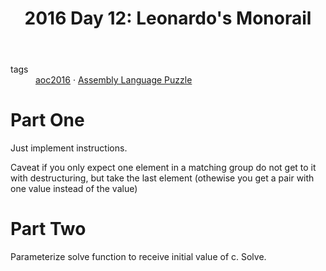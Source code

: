 :PROPERTIES:
:ID:       8bf34638-57f8-48b2-bd59-ed5424cbbc4a
:END:
#+title: 2016 Day 12: Leonardo's Monorail
#+filetags: :python:


- tags :: [[id:7fb73857-09f6-4a05-a470-aec9ac226993][aoc2016]] · [[id:4a79991d-d2c3-437d-b284-2d5c47d1977e][Assembly Language Puzzle]]

* Part One

Just implement instructions.

Caveat if you only expect one element in a matching group do not get to it with
destructuring, but take the last element (othewise you get a pair with one value
instead of the value)

* Part Two

Parameterize solve function to receive initial value of c.
Solve.
